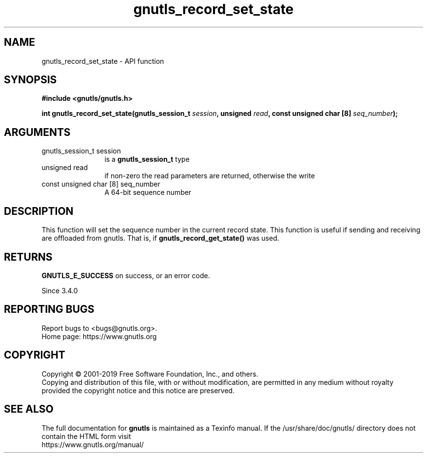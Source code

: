 .\" DO NOT MODIFY THIS FILE!  It was generated by gdoc.
.TH "gnutls_record_set_state" 3 "3.6.9" "gnutls" "gnutls"
.SH NAME
gnutls_record_set_state \- API function
.SH SYNOPSIS
.B #include <gnutls/gnutls.h>
.sp
.BI "int gnutls_record_set_state(gnutls_session_t " session ", unsigned " read ", const unsigned char [8] " seq_number ");"
.SH ARGUMENTS
.IP "gnutls_session_t session" 12
is a \fBgnutls_session_t\fP type
.IP "unsigned read" 12
if non\-zero the read parameters are returned, otherwise the write
.IP "const unsigned char [8] seq_number" 12
A 64\-bit sequence number
.SH "DESCRIPTION"
This function will set the sequence number in the current record state.
This function is useful if sending and receiving are offloaded from
gnutls. That is, if \fBgnutls_record_get_state()\fP was used.
.SH "RETURNS"
\fBGNUTLS_E_SUCCESS\fP on success, or an error code.

Since 3.4.0
.SH "REPORTING BUGS"
Report bugs to <bugs@gnutls.org>.
.br
Home page: https://www.gnutls.org

.SH COPYRIGHT
Copyright \(co 2001-2019 Free Software Foundation, Inc., and others.
.br
Copying and distribution of this file, with or without modification,
are permitted in any medium without royalty provided the copyright
notice and this notice are preserved.
.SH "SEE ALSO"
The full documentation for
.B gnutls
is maintained as a Texinfo manual.
If the /usr/share/doc/gnutls/
directory does not contain the HTML form visit
.B
.IP https://www.gnutls.org/manual/
.PP
